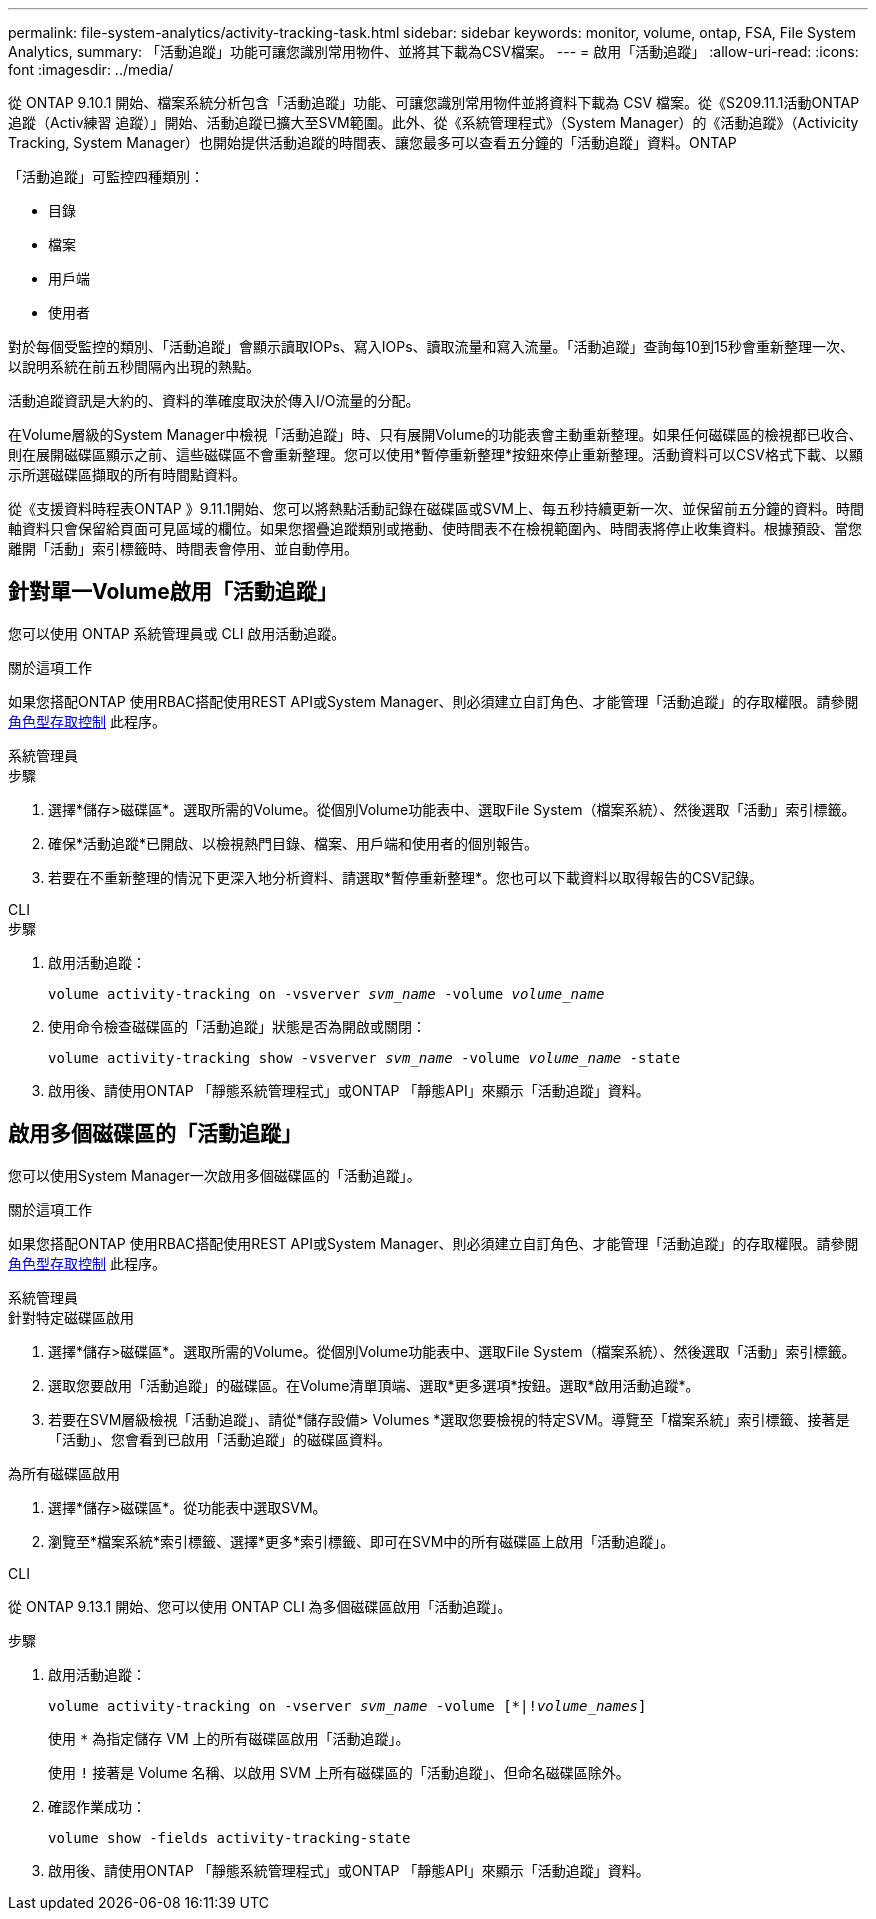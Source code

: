 ---
permalink: file-system-analytics/activity-tracking-task.html 
sidebar: sidebar 
keywords: monitor, volume, ontap, FSA, File System Analytics, 
summary: 「活動追蹤」功能可讓您識別常用物件、並將其下載為CSV檔案。 
---
= 啟用「活動追蹤」
:allow-uri-read: 
:icons: font
:imagesdir: ../media/


[role="lead"]
從 ONTAP 9.10.1 開始、檔案系統分析包含「活動追蹤」功能、可讓您識別常用物件並將資料下載為 CSV 檔案。從《S209.11.1活動ONTAP 追蹤（Activ練習 追蹤）」開始、活動追蹤已擴大至SVM範圍。此外、從《系統管理程式》（System Manager）的《活動追蹤》（Activicity Tracking, System Manager）也開始提供活動追蹤的時間表、讓您最多可以查看五分鐘的「活動追蹤」資料。ONTAP

「活動追蹤」可監控四種類別：

* 目錄
* 檔案
* 用戶端
* 使用者


對於每個受監控的類別、「活動追蹤」會顯示讀取IOPs、寫入IOPs、讀取流量和寫入流量。「活動追蹤」查詢每10到15秒會重新整理一次、以說明系統在前五秒間隔內出現的熱點。

活動追蹤資訊是大約的、資料的準確度取決於傳入I/O流量的分配。

在Volume層級的System Manager中檢視「活動追蹤」時、只有展開Volume的功能表會主動重新整理。如果任何磁碟區的檢視都已收合、則在展開磁碟區顯示之前、這些磁碟區不會重新整理。您可以使用*暫停重新整理*按鈕來停止重新整理。活動資料可以CSV格式下載、以顯示所選磁碟區擷取的所有時間點資料。

從《支援資料時程表ONTAP 》9.11.1開始、您可以將熱點活動記錄在磁碟區或SVM上、每五秒持續更新一次、並保留前五分鐘的資料。時間軸資料只會保留給頁面可見區域的欄位。如果您摺疊追蹤類別或捲動、使時間表不在檢視範圍內、時間表將停止收集資料。根據預設、當您離開「活動」索引標籤時、時間表會停用、並自動停用。



== 針對單一Volume啟用「活動追蹤」

您可以使用 ONTAP 系統管理員或 CLI 啟用活動追蹤。

.關於這項工作
如果您搭配ONTAP 使用RBAC搭配使用REST API或System Manager、則必須建立自訂角色、才能管理「活動追蹤」的存取權限。請參閱 xref:role-based-access-control-task.html[角色型存取控制] 此程序。

[role="tabbed-block"]
====
.系統管理員
--
.步驟
. 選擇*儲存>磁碟區*。選取所需的Volume。從個別Volume功能表中、選取File System（檔案系統）、然後選取「活動」索引標籤。
. 確保*活動追蹤*已開啟、以檢視熱門目錄、檔案、用戶端和使用者的個別報告。
. 若要在不重新整理的情況下更深入地分析資料、請選取*暫停重新整理*。您也可以下載資料以取得報告的CSV記錄。


--
.CLI
--
.步驟
. 啟用活動追蹤：
+
`volume activity-tracking on -vsverver _svm_name_ -volume _volume_name_`

. 使用命令檢查磁碟區的「活動追蹤」狀態是否為開啟或關閉：
+
`volume activity-tracking show -vsverver _svm_name_ -volume _volume_name_ -state`

. 啟用後、請使用ONTAP 「靜態系統管理程式」或ONTAP 「靜態API」來顯示「活動追蹤」資料。


--
====


== 啟用多個磁碟區的「活動追蹤」

您可以使用System Manager一次啟用多個磁碟區的「活動追蹤」。

.關於這項工作
如果您搭配ONTAP 使用RBAC搭配使用REST API或System Manager、則必須建立自訂角色、才能管理「活動追蹤」的存取權限。請參閱 xref:role-based-access-control-task.html[角色型存取控制] 此程序。

[role="tabbed-block"]
====
.系統管理員
--
.針對特定磁碟區啟用
. 選擇*儲存>磁碟區*。選取所需的Volume。從個別Volume功能表中、選取File System（檔案系統）、然後選取「活動」索引標籤。
. 選取您要啟用「活動追蹤」的磁碟區。在Volume清單頂端、選取*更多選項*按鈕。選取*啟用活動追蹤*。
. 若要在SVM層級檢視「活動追蹤」、請從*儲存設備> Volumes *選取您要檢視的特定SVM。導覽至「檔案系統」索引標籤、接著是「活動」、您會看到已啟用「活動追蹤」的磁碟區資料。


.為所有磁碟區啟用
. 選擇*儲存>磁碟區*。從功能表中選取SVM。
. 瀏覽至*檔案系統*索引標籤、選擇*更多*索引標籤、即可在SVM中的所有磁碟區上啟用「活動追蹤」。


--
.CLI
--
從 ONTAP 9.13.1 開始、您可以使用 ONTAP CLI 為多個磁碟區啟用「活動追蹤」。

.步驟
. 啟用活動追蹤：
+
`volume activity-tracking on -vserver _svm_name_ -volume [*|!_volume_names_]`

+
使用 `*` 為指定儲存 VM 上的所有磁碟區啟用「活動追蹤」。

+
使用 `!` 接著是 Volume 名稱、以啟用 SVM 上所有磁碟區的「活動追蹤」、但命名磁碟區除外。

. 確認作業成功：
+
`volume show -fields activity-tracking-state`

. 啟用後、請使用ONTAP 「靜態系統管理程式」或ONTAP 「靜態API」來顯示「活動追蹤」資料。


--
====